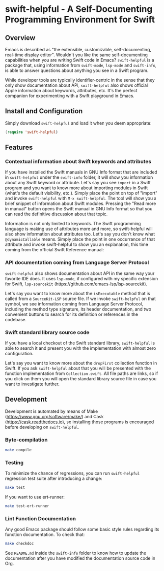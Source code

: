 * swift-helpful - A Self-Documenting Programming Environment for Swift

** Overview
   Emacs is described as "the extensible, customizable, self-documenting, real-time display editor". Wouldn't you like
   the same self-documenting capabilities when you are writing Swift code in Emacs? ~swift-helpful~ is a package that,
   using information from ~swift-mode~, ~lsp-mode~ and ~swift-info~, is able to answer questions about anything you see
   in a Swift program.

   While developer tools are typically identifier-centric in the sense that they only show documentation about API,
   ~swift-helpful~ also shows official Apple information about keywords, attributes, etc. It's the perfect companion for
   experimenting with a Swift playground in Emacs.

** Install and Configuration

   Simply download ~swift-helpful~ and load it when you deem appropriate:

#+BEGIN_SRC emacs-lisp
   (require 'swift-helpful)
#+END_SRC

** Features

*** Contextual information about Swift keywords and attributes

If you have installed the Swift manuals in GNU Info format that are included in ~swift-helpful~ under the ~swift-info~
folder, it will show you information about any Swift keyword or attribute. Let's say you see ~import~ in a Swift program
and you want to know more about importing modules in Swift (what's the default visibility, etc.). Simply place the point
on top of "import" and invoke ~swift-helpful~ with ~M-x swift-helpful~. The tool will show you a
brief snippet of information about Swift modules. Pressing the "Read more in manual" button opens the Swift manual in
GNU Info format so that you can read the definitive discussion about that topic.

[[file:screenshots/import.png]]

Information is not only limited to keywords. The Swift programming language is making use of attributes more and more,
so swift-helpful will also show information about attributes too. Let's say you don't know what ~@dynamicCallable~
means. Simply place the point in one occurrance of that attribute and invoke swift-helpful to show you an explanation,
this time coming from the official Swift Reference manual:

[[file:screenshots/dynamicCallable.png]]

*** API documentation coming from Language Server Protocol

~swift-helpful~ also shows documentation about API in the same way your favorite IDE does. It uses ~lsp-mode~, if
configured with my specific extension for Swift, ~lsp-sourcekit~ (https://github.com/emacs-lsp/lsp-sourcekit).

Let's say you want to know more about the ~isExecutable~ method that is called from a ~SourceKit-LSP~ source file. If we
invoke ~swift-helpful~ on that symbol, we see information coming from Language Server Protocol, including the method
type signature, its header documentation, and two convenient buttons to search for its definition or references in the
codebase.

[[file:screenshots/isExecutableFile.png]]

*** Swift standard library source code

If you have a local checkout of the Swift standard library, ~swift-helpful~ is able to search it and present you with
the implementation with almost zero configuration.

Let's say you want to know more about the ~dropFirst~ collection function in Swift. If you ask ~swift-helpful~ about that
you will be presented with the function implementation from ~Collection.swift~. All file paths are links, so if you click
on them you will open the standard library source file in case you want to investigate further.

[[file:screenshots/dropFirst.png]]
** Development

Development is automated by means of Make (https://www.gnu.org/software/make/) and Cask (https://cask.readthedocs.io), so installing those programs is encouraged before developing on ~swift-helpful~.

*** Byte-compilation

#+BEGIN_SRC sh
   make compile
#+END_SRC

*** Testing

To minimize the chance of regressions, you can run ~swift-helpful~ regression test suite after introducing a change:

#+BEGIN_SRC sh
   make test
#+END_SRC

If you want to use ert-runner:

#+BEGIN_SRC sh
   make test-ert-runner
#+END_SRC

*** Lint Function Documentation

Any good Emacs package should follow some basic style rules regarding its function documentation. To check that:

#+BEGIN_SRC sh
   make checkdoc
#+END_SRC

See ~README.md~ inside the ~swift-info~ folder to know how to update the documentation after you have modified the documentation source code in Org.
